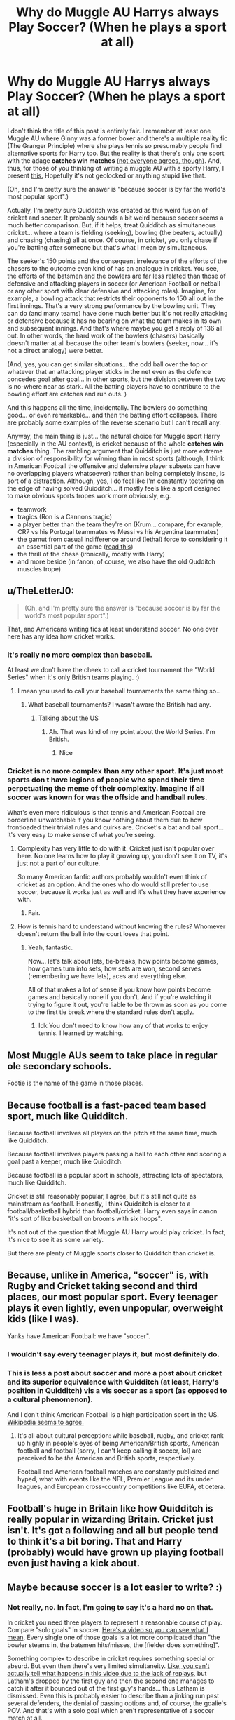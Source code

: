 #+TITLE: Why do Muggle AU Harrys always Play Soccer? (When he plays a sport at all)

* Why do Muggle AU Harrys always Play Soccer? (When he plays a sport at all)
:PROPERTIES:
:Author: FrameworkisDigimon
:Score: 2
:DateUnix: 1610181241.0
:DateShort: 2021-Jan-09
:FlairText: Discussion
:END:
I don't think the title of this post is entirely fair. I remember at least one Muggle AU where Ginny was a former boxer and there's a multiple reality fic (The Granger Principle) where she plays tennis so presumably people find alternative sports for Harry too. But the reality is that there's only one sport with the adage *catches win matches* ([[https://www.nzherald.co.nz/sport/cricket-researchers-prove-catches-dont-win-matches/WWWIAF6O7YZ4YMTC3WAEGP3ASM/][not everyone agrees, though]]). And, thus, for those of you thinking of writing a muggle AU with a sporty Harry, I present [[https://www.nzherald.co.nz/sport/cricket-logan-van-beek-takes-stunning-catch-as-wellington-firebirds-beat-northern-knights-in-super-smash/R6MBYMYKJ455LXRTYLROFQWTHA/][this.]] Hopefully it's not geolocked or anything stupid like that.

(Oh, and I'm pretty sure the answer is "because soccer is by far the world's most popular sport".)

Actually, I'm pretty sure Quidditch was created as this weird fusion of cricket and soccer. It probably sounds a bit weird because soccer seems a much better comparison. But, if it helps, treat Quidditch as simultaneous cricket... where a team is fielding (seeking), bowling (the beaters, actually) and chasing (chasing) all at once. Of course, in cricket, you only chase if you're batting after someone but that's what I mean by simultaneous.

The seeker's 150 points and the consequent irrelevance of the efforts of the chasers to the outcome even kind of has an analogue in cricket. You see, the efforts of the batsmen and the bowlers are far less related than those of defensive and attacking players in soccer (or American Football or netball or any other sport with clear defensive and attacking roles). Imagine, for example, a bowling attack that restricts their opponents to 150 all out in the first innings. That's a very strong performance by the bowling unit. They can do (and many teams) have done much better but it's not really attacking or defensive because it has no bearing on what the team makes in its own and subsequent innings. And that's where maybe you get a reply of 136 all out. In other words, the hard work of the bowlers (chasers) basically doesn't matter at all because the other team's bowlers (seeker, now... it's not a direct analogy) were better.

(And, yes, you can get similar situations... the odd ball over the top or whatever that an attacking player sticks in the net even as the defence concedes goal after goal... in other sports, but the division between the two is no-where near as stark. All the batting players have to contribute to the bowling effort are catches and run outs. )

And this happens all the time, incidentally. The bowlers do something good... or even remarkable... and then the batting effort collapses. There are probably some examples of the reverse scenario but I can't recall any.

Anyway, the main thing is just... the natural choice for Muggle sport Harry (especially in the AU context), is cricket because of the whole *catches win matches* thing. The rambling argument that Quidditch is just more extreme a division of responsibility for winning than in most sports (although, I think in American Football the offensive and defensive player subsets can have no overlapping players whatsoever) rather than being completely insane, is sort of a distraction. Although, yes, I do feel like I'm constantly teetering on the edge of having solved Quidditch... it mostly feels like a sport designed to make obvious sports tropes work more obviously, e.g.

- teamwork
- tragics (Ron is a Cannons tragic)
- a player better than the team they're on (Krum... compare, for example, CR7 vs his Portugal teammates vs Messi vs his Argentina teammates)
- the gamut from casual indifference around (lethal) force to considering it an essential part of the game ([[https://www.espncricinfo.com/story/sidharth-monga-how-soon-will-we-need-to-reconsider-how-essential-bouncers-are-to-cricket-1246365][read this]])
- the thrill of the chase (ironically, mostly with Harry)
- and more beside (in fanon, of course, we also have the old Qudditch muscles trope)


** u/TheLetterJ0:
#+begin_quote
  (Oh, and I'm pretty sure the answer is "because soccer is by far the world's most popular sport".)
#+end_quote

That, and Americans writing fics at least understand soccer. No one over here has any idea how cricket works.
:PROPERTIES:
:Author: TheLetterJ0
:Score: 15
:DateUnix: 1610184175.0
:DateShort: 2021-Jan-09
:END:

*** It's really no more complex than baseball.

At least we don't have the cheek to call a cricket tournament the "World Series" when it's only British teams playing. :)
:PROPERTIES:
:Author: ObserveFlyingToast
:Score: 2
:DateUnix: 1610195478.0
:DateShort: 2021-Jan-09
:END:

**** I mean you used to call your baseball tournaments the same thing so..
:PROPERTIES:
:Author: RoyalAct4
:Score: 2
:DateUnix: 1610195719.0
:DateShort: 2021-Jan-09
:END:

***** What baseball tournaments? I wasn't aware the British had any.
:PROPERTIES:
:Author: ObserveFlyingToast
:Score: 2
:DateUnix: 1610196390.0
:DateShort: 2021-Jan-09
:END:

****** Talking about the US
:PROPERTIES:
:Author: RoyalAct4
:Score: 2
:DateUnix: 1610196433.0
:DateShort: 2021-Jan-09
:END:

******* Ah. That was kind of my point about the World Series. I'm British.
:PROPERTIES:
:Author: ObserveFlyingToast
:Score: 5
:DateUnix: 1610196495.0
:DateShort: 2021-Jan-09
:END:

******** Nice
:PROPERTIES:
:Author: RoyalAct4
:Score: 1
:DateUnix: 1610196531.0
:DateShort: 2021-Jan-09
:END:


*** Cricket is no more complex than any other sport. It's just most sports don t have legions of people who spend their time perpetuating the meme of their complexity. Imagine if all soccer was known for was the offside and handball rules.

What's even more ridiculous is that tennis and American Football are borderline unwatchable if you know nothing about them due to how frontloaded their trivial rules and quirks are. Cricket's a bat and ball sport... it's very easy to make sense of what you're seeing.
:PROPERTIES:
:Author: FrameworkisDigimon
:Score: 3
:DateUnix: 1610186766.0
:DateShort: 2021-Jan-09
:END:

**** Complexity has very little to do with it. Cricket just isn't popular over here. No one learns how to play it growing up, you don't see it on TV, it's just not a part of our culture.

So many American fanfic authors probably wouldn't even think of cricket as an option. And the ones who do would still prefer to use soccer, because it works just as well and it's what they have experience with.
:PROPERTIES:
:Author: TheLetterJ0
:Score: 9
:DateUnix: 1610188627.0
:DateShort: 2021-Jan-09
:END:

***** Fair.
:PROPERTIES:
:Author: FrameworkisDigimon
:Score: -1
:DateUnix: 1610188849.0
:DateShort: 2021-Jan-09
:END:


**** How is tennis hard to understand without knowing the rules? Whomever doesn't return the ball into the court loses that point.
:PROPERTIES:
:Author: prism1234
:Score: 3
:DateUnix: 1610238145.0
:DateShort: 2021-Jan-10
:END:

***** Yeah, fantastic.

Now... let's talk about lets, tie-breaks, how points become games, how games turn into sets, how sets are won, second serves (remembering we have lets), aces and everything else.

All of that makes a lot of sense if you know how points become games and basically none if you don't. And if you're watching it trying to figure it out, you're liable to be thrown as soon as you come to the first tie break where the standard rules don't apply.
:PROPERTIES:
:Author: FrameworkisDigimon
:Score: 1
:DateUnix: 1610239102.0
:DateShort: 2021-Jan-10
:END:

****** Idk You don't need to know how any of that works to enjoy tennis. I learned by watching.
:PROPERTIES:
:Author: VivianDupuis
:Score: 2
:DateUnix: 1610358770.0
:DateShort: 2021-Jan-11
:END:


** Most Muggle AUs seem to take place in regular ole secondary schools.

Footie is the name of the game in those places.
:PROPERTIES:
:Author: Bleepbloopbotz2
:Score: 12
:DateUnix: 1610183121.0
:DateShort: 2021-Jan-09
:END:


** Because football is a fast-paced team based sport, much like Quidditch.

Because football involves all players on the pitch at the same time, much like Quidditch.

Because football involves players passing a ball to each other and scoring a goal past a keeper, much like Quidditch.

Because football is a popular sport in schools, attracting lots of spectators, much like Quidditch.

Cricket is still reasonably popular, I agree, but it's still not quite as mainstream as football. Honestly, I think Quidditch is closer to a football/basketball hybrid than football/cricket. Harry even says in canon "it's sort of like basketball on brooms with six hoops".

It's not out of the question that Muggle AU Harry would play cricket. In fact, it's nice to see it as some variety.

But there are plenty of Muggle sports closer to Quidditch than cricket is.
:PROPERTIES:
:Author: ObserveFlyingToast
:Score: 6
:DateUnix: 1610195337.0
:DateShort: 2021-Jan-09
:END:


** Because, unlike in America, "soccer" is, with Rugby and Cricket taking second and third places, our most popular sport. Every teenager plays it even lightly, even unpopular, overweight kids (like I was).

Yanks have American Football: we have "soccer".
:PROPERTIES:
:Author: MidgardWyrm
:Score: 9
:DateUnix: 1610188266.0
:DateShort: 2021-Jan-09
:END:

*** I wouldn't say every teenager plays it, but most definitely do.
:PROPERTIES:
:Author: Nepperoni289
:Score: 3
:DateUnix: 1610207080.0
:DateShort: 2021-Jan-09
:END:


*** This is less a post about soccer and more a post about cricket and its superior equivalence with Quidditch (at least, Harry's position in Quidditch) vis a vis soccer as a sport (as opposed to a cultural phenomenon).

And I don't think American Football is a high participation sport in the US. [[https://en.wikipedia.org/wiki/Sports_in_the_United_States#Popular_team_sports][Wikipedia seems to agree.]]
:PROPERTIES:
:Author: FrameworkisDigimon
:Score: -1
:DateUnix: 1610188803.0
:DateShort: 2021-Jan-09
:END:

**** It's all about cultural perception: while baseball, rugby, and cricket rank up highly in people's eyes of being American/British sports, American football and football (sorry, I can't keep calling it soccer, lol) are perceived to be /the/ American and British sports, respectively.

Football and American football matches are constantly publicized and hyped, what with events like the NFL, Premier League and its under leagues, and European cross-country competitions like EUFA, et cetera.
:PROPERTIES:
:Author: MidgardWyrm
:Score: 6
:DateUnix: 1610204381.0
:DateShort: 2021-Jan-09
:END:


** Football's huge in Britain like how Quidditch is really popular in wizarding Britain. Cricket just isn't. It's got a following and all but people tend to think it's a bit boring. That and Harry (probably) would have grown up playing football even just having a kick about.
:PROPERTIES:
:Author: The_Loud_War_Cry18
:Score: 5
:DateUnix: 1610197357.0
:DateShort: 2021-Jan-09
:END:


** Maybe because soccer is a lot easier to write? :)
:PROPERTIES:
:Score: 5
:DateUnix: 1610186214.0
:DateShort: 2021-Jan-09
:END:

*** Not really, no. In fact, I'm going to say it's a hard no on that.

In cricket you need three players to represent a reasonable course of play. Compare "solo goals" in soccer. [[https://www.youtube.com/watch?v=4K9sKqjr8xs][Here's a video so you can see what I mean]]. Every single one of those goals is a lot more complicated than "the bowler steams in, the batsmen hits/misses, the [fielder does something]".

Something complex to describe in cricket requires something special or absurd. But even then there's very limited simultaneity. [[https://www.youtube.com/watch?v=4xSuEBhHkzM][Like, you can't actually tell what happens in this video due to the lack of replays,]] but Latham's dropped by the first guy and then the second one manages to catch it after it bounced out of the first guy's hands... thus Latham is dismissed. Even this is probably easier to describe than a jinking run past several defenders, the denial of passing options and, of course, the goalie's POV. And that's with a solo goal which aren't representative of a soccer match at all.

Of course, soccer's quite uniquely suited to an extremely restricted limited POV. No need to deal with anyone else and what's happening if you're just stuck in the head of a single player. But then you're not going to get any scope of the game... which, after all, does have 22 players (barring red cards of unfortunate injuries). But if you want to fill this moments of action, you're going to get crazy score lines like 1-9 (e.g. this match from [[https://www.youtube.com/watch?v=EWbnPX2K14k][Digimon Adventure 02)]] Because soccer is, in some sense, a low frequency sport.

The level of ambition required to write a soccer game is high, is what I'm saying.

(Not that I can remember all that many Muggle AUs where you actually see the sport in question.)
:PROPERTIES:
:Author: FrameworkisDigimon
:Score: -3
:DateUnix: 1610188363.0
:DateShort: 2021-Jan-09
:END:

**** I'm not exactly a /football/ fanatic, but no, it's really not hard to describe a /football/ game - provided you've played it and watched a few world cup matches. Which most people outside countries where you call football "soccer" actually did.
:PROPERTIES:
:Author: Starfox5
:Score: 6
:DateUnix: 1610206201.0
:DateShort: 2021-Jan-09
:END:


**** [deleted]
:PROPERTIES:
:Score: 3
:DateUnix: 1610188968.0
:DateShort: 2021-Jan-09
:END:

***** Hey, I could be wrong!
:PROPERTIES:
:Author: FrameworkisDigimon
:Score: 1
:DateUnix: 1610189569.0
:DateShort: 2021-Jan-09
:END:


** [[https://www.moonproject.co.uk/exactly-why-does-britain-love-football-so-much/]]
:PROPERTIES:
:Author: Termsndconditions
:Score: 1
:DateUnix: 1610203595.0
:DateShort: 2021-Jan-09
:END:
